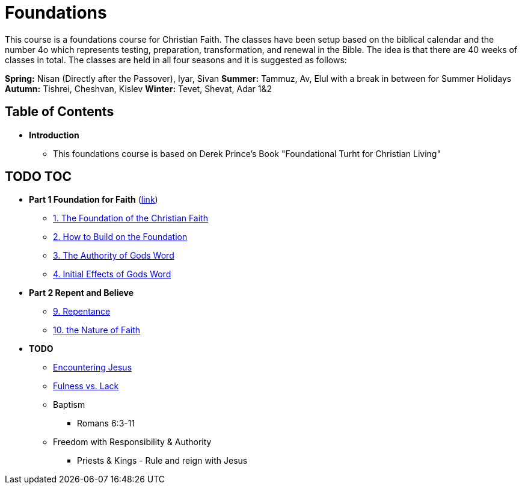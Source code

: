= Foundations

This course is a foundations course for Christian Faith.
The classes have been setup based on the biblical calendar and the number 4o which represents testing, preparation, transformation, and renewal in the Bible.
The idea is that there are 40 weeks of classes in total.
The classes are held in all four seasons and it is suggested as follows:

*Spring:* Nisan (Directly after the Passover), Iyar, Sivan 
*Summer:* Tammuz, Av, Elul with a break in between for Summer Holidays
*Autumn:* Tishrei, Cheshvan, Kislev
*Winter:* Tevet, Shevat, Adar 1&2


== Table of Contents

* *Introduction*
** This foundations course is based on Derek Prince's Book "Foundational Turht for Christian Living"

== TODO TOC

* *Part 1 Foundation for Faith* (link:foundations_p1.adoc[link])
** link:foundations_01_jc_the_foundation.adoc[1. The Foundation of the Christian Faith]
** link:foundations_02_how_build_on_jc_foundation.adoc[2. How to Build on the Foundation]
** link:foundations_03_auth_of_word.adoc[3. The Authority of Gods Word]
** link:foundations_04_init_effects_word.adoc[4. Initial Effects of Gods Word]

* *Part 2 Repent and Believe*
** link:foundations_09_repentance.adoc[9. Repentance]
** link:foundations_10_nature_faith.adoc[10. the Nature of Faith]

* *TODO*
** link:ecc_disciple_jesus_encounter[Encountering Jesus]
** link:ecc_disciple_fulness_vs_lack[Fulness vs. Lack]
** Baptism
*** Romans 6:3-11
** Freedom with Responsibility & Authority
*** Priests & Kings - Rule and reign with Jesus
